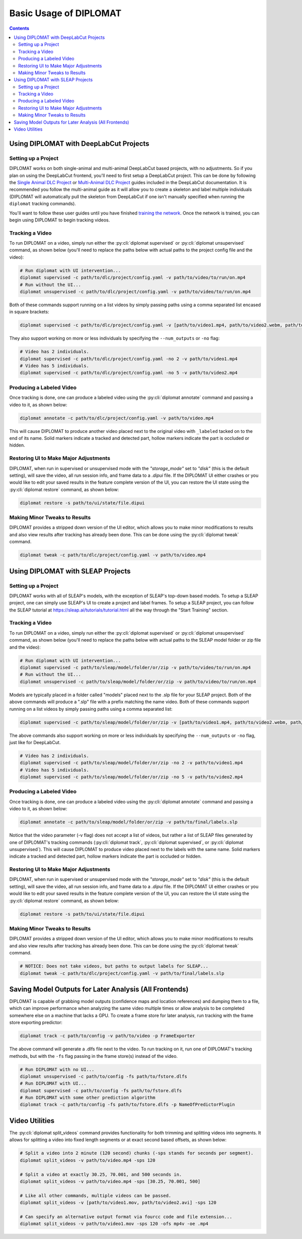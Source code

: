 Basic Usage of DIPLOMAT
=======================

.. contents:: Contents

Using DIPLOMAT with DeepLabCut Projects
---------------------------------------

Setting up a Project
^^^^^^^^^^^^^^^^^^^^

DIPLOMAT works on both single-animal and multi-animal DeepLabCut based projects, with no adjustments.
So if you plan on using the DeepLabCut frontend, you'll need to first setup a DeepLabCut project. This
can be done by following the
`Single Animal DLC Project <https://deeplabcut.github.io/DeepLabCut/docs/standardDeepLabCut_UserGuide.html>`_
or
`Multi-Animal DLC Project <https://deeplabcut.github.io/DeepLabCut/docs/maDLC_UserGuide.html>`_
guides included in the DeepLabCut documentation. It is recommended you follow the multi-animal
guide as it will allow you to create a skeleton and label multiple individuals (DIPLOMAT will
automatically pull the skeleton from DeepLabCut if one isn't manually specified when running
the ``diplomat`` tracking commands).

You'll want to follow these user guides until you have finished
`training the network <https://deeplabcut.github.io/DeepLabCut/docs/maDLC_UserGuide.html#train-the-network>`_.
Once the network is trained, you can begin using DIPLOMAT to begin tracking videos.

Tracking a Video
^^^^^^^^^^^^^^^^

To run DIPLOMAT on a video, simply run either the :py:cli:`diplomat supervised`
or :py:cli:`diplomat unsupervised` command, as shown below (you'll need to replace the paths below
with actual paths to the project config file and the video):

.. code-block:: sh

    # Run diplomat with UI intervention...
    diplomat supervised -c path/to/dlc/project/config.yaml -v path/to/video/to/run/on.mp4
    # Run without the UI...
    diplomat unsupervised -c path/to/dlc/project/config.yaml -v path/to/video/to/run/on.mp4

Both of these commands support running on a list videos by simply passing paths using a comma
separated list encased in square brackets:

.. code-block:: sh

    diplomat supervised -c path/to/dlc/project/config.yaml -v [path/to/video1.mp4, path/to/video2.webm, path/to/video3.mkv]

They also support working on more or less individuals by specifying the ``--num_outputs`` or ``-no`` flag:

.. code-block:: sh

    # Video has 2 individuals.
    diplomat supervised -c path/to/dlc/project/config.yaml -no 2 -v path/to/video1.mp4
    # Video has 5 individuals.
    diplomat supervised -c path/to/dlc/project/config.yaml -no 5 -v path/to/video2.mp4


Producing a Labeled Video
^^^^^^^^^^^^^^^^^^^^^^^^^

Once tracking is done, one can produce a labeled video using the :py:cli:`diplomat annotate`
command and passing a video to it, as shown below:

.. code-block:: sh

    diplomat annotate -c path/to/dlc/project/config.yaml -v path/to/video.mp4

This will cause DIPLOMAT to produce another video placed next to the original video with
``_labeled`` tacked on to the end of its name. Solid markers indicate a tracked and detected part,
hollow markers indicate the part is occluded or hidden.

Restoring UI to Make Major Adjustments
^^^^^^^^^^^^^^^^^^^^^^^^^^^^^^^^^^^^^^

DIPLOMAT, when run in supervised or unsupervised mode with the `"storage_mode"` set to `"disk"` (this is
the default setting), will save the video, all run session info, and frame data to a `.dipui`
file. If the DIPLOMAT UI either crashes or you would like to edit your saved results in the
feature complete version of the UI, you can restore the UI state using the :py:cli:`diplomat restore`
command, as shown below:

.. code-block:: sh

    diplomat restore -s path/to/ui/state/file.dipui


Making Minor Tweaks to Results
^^^^^^^^^^^^^^^^^^^^^^^^^^^^^^

DIPLOMAT provides a stripped down version of the UI editor, which allows you to make minor
modifications to results and also view results after tracking has already been done.
This can be done using the :py:cli:`diplomat tweak` command.

.. code-block:: sh

    diplomat tweak -c path/to/dlc/project/config.yaml -v path/to/video.mp4


Using DIPLOMAT with SLEAP Projects
----------------------------------

Setting up a Project
^^^^^^^^^^^^^^^^^^^^

DIPLOMAT works with all of SLEAP's models, with the exception of SLEAP's top-down based
models. To setup a SLEAP project, one can simply use SLEAP's UI to create a project
and label frames. To setup a SLEAP project, you can follow the SLEAP tutorial at
`https://sleap.ai/tutorials/tutorial.html <https://sleap.ai/tutorials/tutorial.html>`_
all the way through the "Start Training" section.

Tracking a Video
^^^^^^^^^^^^^^^^

To run DIPLOMAT on a video, simply run either the :py:cli:`diplomat supervised`
or :py:cli:`diplomat unsupervised` command, as shown below (you'll need to replace the paths below
with actual paths to the SLEAP model folder or zip file and the video):

.. code-block:: sh

    # Run diplomat with UI intervention...
    diplomat supervised -c path/to/sleap/model/folder/or/zip -v path/to/video/to/run/on.mp4
    # Run without the UI...
    diplomat unsupervised -c path/to/sleap/model/folder/or/zip -v path/to/video/to/run/on.mp4

Models are typically placed in a folder called "models" placed next to the .slp file for your SLEAP project. Both of the above commands will
produce a ".slp" file with a prefix matching the name video. Both of these commands support running on a list videos by simply passing paths
using a comma separated list:

.. code-block:: sh

    diplomat supervised -c path/to/sleap/model/folder/or/zip -v [path/to/video1.mp4, path/to/video2.webm, path/to/video3.mkv]

The above commands also support working on more or less individuals by specifying the ``--num_outputs`` or ``-no`` flag, just like for DeepLabCut.

.. code-block:: sh

    # Video has 2 individuals.
    diplomat supervised -c path/to/sleap/model/folder/or/zip -no 2 -v path/to/video1.mp4
    # Video has 5 individuals.
    diplomat supervised -c path/to/sleap/model/folder/or/zip -no 5 -v path/to/video2.mp4


Producing a Labeled Video
^^^^^^^^^^^^^^^^^^^^^^^^^

Once tracking is done, one can produce a labeled video using the :py:cli:`diplomat annotate`
command and passing a video to it, as shown below:

.. code-block:: sh

    diplomat annotate -c path/to/sleap/model/folder/or/zip -v path/to/final/labels.slp

Notice that the video parameter (-v flag) does not accept a list of videos, but rather a list of
SLEAP files generated by one of DIPLOMAT's tracking commands (:py:cli:`diplomat track`,
:py:cli:`diplomat supervised`, or :py:cli:`diplomat unsupervised`).
This will cause DIPLOMAT to produce video placed next to the labels with the same name. Solid markers indicate a tracked and detected part,
hollow markers indicate the part is occluded or hidden.

Restoring UI to Make Major Adjustments
^^^^^^^^^^^^^^^^^^^^^^^^^^^^^^^^^^^^^^

DIPLOMAT, when run in supervised or unsupervised mode with the `"storage_mode"` set to `"disk"` (this is
the default setting), will save the video, all run session info, and frame data to a `.dipui`
file. If the DIPLOMAT UI either crashes or you would like to edit your saved results in the
feature complete version of the UI, you can restore the UI state using the :py:cli:`diplomat restore`
command, as shown below:

.. code-block:: sh

    diplomat restore -s path/to/ui/state/file.dipui

Making Minor Tweaks to Results
^^^^^^^^^^^^^^^^^^^^^^^^^^^^^^

DIPLOMAT provides a stripped down version of the UI editor, which allows you to make minor
modifications to results and also view results after tracking has already been done.
This can be done using the :py:cli:`diplomat tweak` command.

.. code-block:: sh

    # NOTICE: Does not take videos, but paths to output labels for SLEAP...
    diplomat tweak -c path/to/dlc/project/config.yaml -v path/to/final/labels.slp


Saving Model Outputs for Later Analysis (All Frontends)
-------------------------------------------------------

DIPLOMAT is capable of grabbing model outputs (confidence maps and location references) and
dumping them to a file, which can improve performance when analyzing the same video multiple
times or allow analysis to be completed somewhere else on a machine that lacks a GPU. To create
a frame store for later analysis, run tracking with the frame store exporting predictor:

.. code-block:: sh

    diplomat track -c path/to/config -v path/to/video -p FrameExporter

The above command will generate a .dlfs file next to the video. To run tracking on it, run one of
DIPLOMAT's tracking methods, but with the ``-fs`` flag passing in the frame store(s) instead of the video.

.. code-block:: sh

    # Run DIPLOMAT with no UI...
    diplomat unsupervised -c path/to/config -fs path/to/fstore.dlfs
    # Run DIPLOMAT with UI...
    diplomat supervised -c path/to/config -fs path/to/fstore.dlfs
    # Run DIPLOMAT with some other prediction algorithm
    diplomat track -c path/to/config -fs path/to/fstore.dlfs -p NameOfPredictorPlugin

Video Utilities
---------------

The :py:cli:`diplomat split_videos` command provides functionality for both trimming and splitting
videos into segments. It allows for splitting a video into fixed length segments or at exact
second based offsets, as shown below:

.. code-block:: sh

    # Split a video into 2 minute (120 second) chunks (-sps stands for seconds per segment).
    diplomat split_videos -v path/to/video.mp4 -sps 120

    # Split a video at exactly 30.25, 70.001, and 500 seconds in.
    diplomat split_videos -v path/to/video.mp4 -sps [30.25, 70.001, 500]

    # Like all other commands, multiple videos can be passed.
    diplomat split_videos -v [path/to/video1.mov, path/to/video2.avi] -sps 120

    # Can specify an alternative output format via fourcc code and file extension...
    diplomat split_videos -v path/to/video1.mov -sps 120 -ofs mp4v -oe .mp4